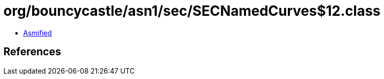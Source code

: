= org/bouncycastle/asn1/sec/SECNamedCurves$12.class

 - link:SECNamedCurves$12-asmified.java[Asmified]

== References

